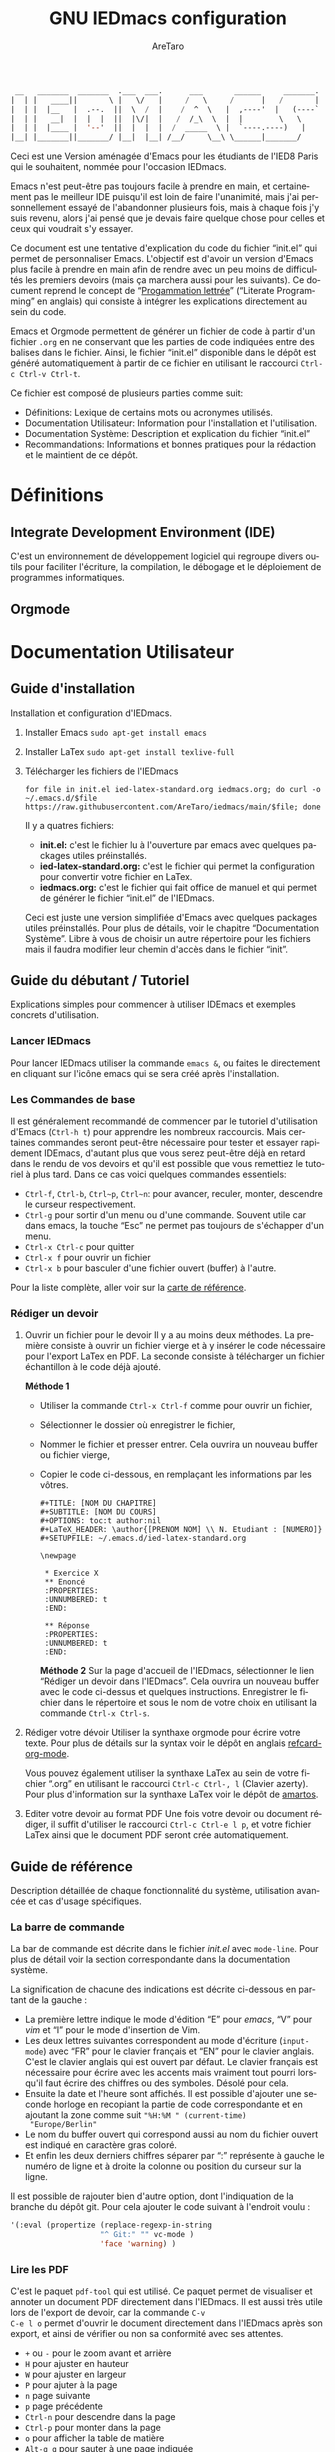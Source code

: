 #+title: GNU IEDmacs configuration
#+author: AreTaro
#+language: fr
#+options: ':t toc:nil num:t author:t
#+startup: content indent
#+macro: latest-export-date (eval (format-time-string "%F %T %z"))
#+macro: word-count (eval (count-words (point-min) (point-max)))


#+begin_src emacs-lisp
 __   _______  _______  .___  ___.      ___       ______     _______.
|  | |   ____||       \ |   \/   |     /   \     /      |   /       |
|  | |  |__   |  .--.  ||  \  /  |    /  ^  \   |  ,----'  |   (----`
|  | |   __|  |  |  |  ||  |\/|  |   /  /_\  \  |  |        \   \    
|  | |  |____ |  '--'  ||  |  |  |  /  _____  \ |  `----.----)   |   
|__| |_______||_______/ |__|  |__| /__/     \__\ \______|_______/    
                                                                     
#+end_src

Ceci est une Version aménagée d'Emacs pour les étudiants de l'IED8 Paris
qui le souhaitent, nommée pour l'occasion IEDmacs.

Emacs n'est peut-être pas toujours facile à prendre
en main, et certainement pas le meilleur IDE puisqu'il est loin de faire
l'unanimité, mais j'ai personnellement essayé de l'abandonner
plusieurs fois, mais à chaque fois j'y suis revenu, alors j'ai pensé
que je devais faire quelque chose pour celles et ceux qui voudrait s'y
essayer.

Ce document est une tentative d'explication du code du fichier
"init.el" qui permet de personnaliser Emacs. L'objectif est d'avoir un
version d'Emacs plus facile à prendre en main afin de rendre avec un
peu moins de difficultés les premiers devoirs (mais ça marchera aussi
pour les suivants). Ce document reprend le concept de "[[https://fr.wikipedia.org/wiki/Programmation_lettr%C3%A9e][Progammation
lettrée]]" ("Literate Programming" en anglais) qui consiste à intégrer les explications directement au sein
du code.

Emacs et Orgmode permettent de générer un fichier de code à partir
d'un fichier ~.org~ en ne conservant que les parties de code indiquées
entre des balises dans le fichier. Ainsi, le fichier "init.el"
disponible dans le dépôt est généré automatiquement à partir de ce fichier
en utilisant le raccourci ~Ctrl-c Ctrl-v Ctrl-t~.

Ce fichier est composé de plusieurs parties comme suit:
- Définitions: Lexique de certains mots ou acronymes utilisés.
- Documentation Utilisateur: Information pour l'installation et
  l'utilisation.
- Documentation Système: Description et explication du fichier
  "init.el"
- Recommandations: Informations et bonnes pratiques pour la rédaction
  et le maintient de ce dépôt.
  
* Définitions
** Integrate Development Environment (IDE)
C'est un environnement de développement logiciel qui regroupe divers
outils pour faciliter l'écriture, la compilation, le débogage et le
déploiement de programmes informatiques.
** Orgmode 
* Documentation Utilisateur
** Guide d'installation
Installation et configuration d'IEDmacs.
1. Installer Emacs
    ~sudo apt-get install emacs~
2. Installer LaTex
    ~sudo apt-get install texlive-full~
3. Télécharger les fichiers de l'IEDmacs
   #+begin_src shell
   for file in init.el ied-latex-standard.org iedmacs.org; do curl -o ~/.emacs.d/$file https://raw.githubusercontent.com/AreTaro/iedmacs/main/$file; done
   #+end_src

   Il y a quatres fichiers:
   - *init.el:* c'est le fichier lu à l'ouverture par emacs avec
     quelques packages utiles préinstallés.
   - *ied-latex-standard.org:* c'est le fichier qui permet la
     configuration pour convertir votre fichier en LaTex.
   - *iedmacs.org:* c'est le fichier qui fait office de manuel et qui
     permet de générer le fichier "init.el" de l'IEDmacs.
     
   Ceci est juste une version simplifiée d'Emacs avec quelques
   packages utiles préinstallés. Pour plus de détails, voir le
   chapitre "Documentation Système". Libre à vous de choisir un autre
   répertoire pour les fichiers mais il faudra modifier leur chemin
   d'accès dans le fichier "init".
** Guide du débutant / Tutoriel
Explications simples pour commencer à utiliser IDEmacs et exemples
concrets d'utilisation.
*** Lancer IEDmacs
Pour lancer IEDmacs utiliser la commande ~emacs &~, ou faites le
directement en cliquant sur l'icône emacs qui se sera créé après
l'installation.
*** Les Commandes de base
Il est généralement recommandé de commencer par le tutoriel
d'utilisation d'Emacs (~Ctrl-h t~) pour apprendre les nombreux
raccourcis. Mais certaines commandes seront peut-être nécessaire pour
tester et essayer rapidement IDEmacs, d'autant plus que vous serez
peut-être déjà en retard dans le rendu de vos devoirs et qu'il est
possible que vous remettiez le tutoriel à plus tard. Dans ce cas voici
quelques commandes essentiels:
- ~Ctrl-f~, ~Ctrl-b~, ~Ctrl~p~, ~Ctrl~n~: pour avancer, reculer,
    monter, descendre le curseur respectivement.
- ~Ctrl-g~ pour sortir d'un menu ou d'une commande. Souvent utile car
  dans emacs, la touche "Esc" ne permet pas toujours de s'échapper
  d'un menu.
- ~Ctrl-x Ctrl-c~ pour quitter
- ~Ctrl-x f~ pour ouvrir un fichier
- ~Ctrl-x b~ pour basculer d'une fichier ouvert (buffer) à l'autre.
Pour la liste complète, aller voir sur la [[https://www.gnu.org/software/emacs/refcards/pdf/refcard.pdf][carte de référence]].
*** Rédiger un devoir
1. Ouvrir un fichier pour le devoir
   Il y a au moins deux méthodes. La première consiste à ouvrir un
   fichier vierge et à y insérer le code nécessaire pour l'export
   LaTex en PDF. La seconde consiste à télécharger un fichier
   échantillon à le code déjà ajouté.

   *Méthode 1*

   - Utiliser la commande ~Ctrl-x Ctrl-f~ comme pour ouvrir un fichier,

   - Sélectionner le dossier où enregistrer le fichier,

   - Nommer le fichier et presser entrer. Cela ouvrira un nouveau buffer ou fichier vierge,

   - Copier le code ci-dessous, en remplaçant les informations par
     les vôtres.

    #+BEGIN_SRC  
       #+TITLE: [NOM DU CHAPITRE]
       #+SUBTITLE: [NOM DU COURS]
       #+OPTIONS: toc:t author:nil
       #+LaTeX_HEADER: \author{[PRENOM NOM] \\ N. Etudiant : [NUMERO]}
       #+SETUPFILE: ~/.emacs.d/ied-latex-standard.org

       \newpage

        * Exercice X
        ** Enoncé
        :PROPERTIES:
        :UNNUMBERED: t
        :END:

        ** Réponse
        :PROPERTIES:
        :UNNUMBERED: t
        :END:
   #+END_SRC

      *Méthode 2*
      Sur la page d'accueil de l'IEDmacs, sélectionner le lien
     "Rédiger un devoir dans l'IEDmacs". Cela ouvrira un nouveau
     buffer avec le code ci-dessus et quelques
     instructions. Enregistrer le fichier dans le répertoire et sous
     le nom de votre choix en utilisant la commande ~Ctrl-x Ctrl-s~.

2. Rédiger votre dévoir
   Utiliser la synthaxe orgmode pour écrire votre texte. Pour plus de
   détails sur la syntax voir le dépôt en anglais [[https://github.com/fniessen/refcard-org-mode][refcard-org-mode]].

   Vous pouvez également utiliser la synthaxe LaTex au sein de votre
   fichier ".org" en utilisant le raccourci ~Ctrl-c Ctrl-, l~ (Clavier
   azerty). Pour plus d'information sur la synthaxe LaTex voir le
   dépôt de [[https://github.com/amartos/TexIEDP8][amartos]].

3. Editer votre devoir au format PDF
   Une fois votre devoir ou document rédiger, il suffit d'utiliser le
   raccourci ~Ctrl-c Ctrl-e l p~, et votre fichier LaTex ainsi que le
   document PDF seront crée automatiquement.
  
** Guide de référence
Description détaillée de chaque fonctionnalité du système,
utilisation avancée et cas d'usage spécifiques.
*** La barre de commande
La bar de commande est décrite dans le fichier /init.el/ avec
~mode-line~. Pour plus de détail voir la section correspondante dans
la documentation système.

La signification de chacune des
indications est décrite ci-dessous en partant de la gauche :
- La première lettre indique le mode d'édition "E" pour /emacs/, "V"
  pour /vim/ et "I" pour le mode d'insertion de Vim.
- Les deux lettres suivantes correspondent au mode d'écriture
  (~input-mode~) avec "FR" pour le clavier français et "EN" pour le
  clavier anglais. C'est le clavier anglais qui est ouvert par
  défaut. Le clavier français est nécessaire pour écrire avec les
  accents mais vraiment tout pourri lorsqu'il faut écrire des chiffres
  ou des symboles. Désolé pour cela.
- Ensuite la date et l'heure sont affichés. Il est possible d'ajouter
  une seconde horloge en recopiant la partie de code correspondante et
  en ajoutant la zone comme suit ~"%H:%M " (current-time)
  "Europe/Berlin"~
- Le nom du buffer ouvert qui correspond aussi au nom du
  fichier ouvert est indiqué en caractère gras coloré.
- Et enfin les deux derniers chiffres séparer par ":" représente à
  gauche le numéro de ligne et à droite la colonne ou position du
  curseur sur la ligne.

Il est possible de rajouter bien d'autre option, dont l'indiquation de
la branche du dépôt git. Pour cela ajouter le code suivant à l'endroit
voulu :

#+begin_src emacs-lisp
'(:eval (propertize (replace-regexp-in-string
                    "^ Git:" "" vc-mode )
                    'face 'warning) )
#+end_src
   
*** Lire les PDF
C'est le paquet ~pdf-tool~ qui est utilisé. Ce paquet permet de
visualiser et annoter un document PDF directement dans l'IEDmacs. Il
est aussi très utile lors de l'export de devoir, car la commande ~C-v
C-e l o~ permet d'ouvrir le document directement dans l'IEDmacs après
son export, et ainsi de vérifier ou non sa conformité avec ses
attentes.

- ~+~ ou ~-~ pour le zoom avant et arrière
- ~H~ pour ajuster en hauteur
- ~W~ pour ajuster en largeur
- ~P~ pour ajuter à la page
- ~n~ page suivante
- ~p~ page précédente
- ~Ctrl-n~ pour descendre dans la page
- ~Ctrl-p~ pour monter dans la page
- ~o~ pour afficher la table de matière
- ~Alt-g g~ pour sauter à une page indiquée

Pour plus d'informations pour l'instant consulté le dépôt Github du
paquet en anglais : [[https://github.com/vedang/pdf-tools/tree/30b50544e55b8dbf683c2d932d5c33ac73323a16?tab=readme-ov-file#view-and-navigate-pdfs][git repository]].
  
*** Le thème
Il existe beaucoup de thèmes et chacun choisit ou modifie généralement
le sien selon ses préférences. Pour l'IEDmacs c'est le thème crée par
"Prot" (voir "Les Oracles"). Il a été choisi pour son confort de
lecture, aussi bien en mode sombre et clair.

Voici quelques commandes utile pour le thème:
- ~Alt-x load-theme~ pour choisir un autre thème
- ~Alt-x modus-theme-select~ pour choisir un autre thème parmis le
  thème "modus" de Prot.
- ~Alt-x my-modus-themes-select~ pour passer du mode sombre au mode
  clair.

Pour plus de faciliter vous pouver créer des raccourcis vers ces
fonctions.

*** Org-mode
Ici vous trouverez quelques tuyaux pour rédiger vos documents en
org-mode avant de les exporter en LaTex et PDF.
**** Lien long à exporter avec retour à la ligne

Pour intégrer une longue adresse URL dans votre texte, il suffit de
l'indiquer en tant qu'hyperlien, comme indiqué ci-dessous. N'oubliez
pas d'appuyer sur les touches ~Alt-q~ sur votre ligne ou paragraphe
pour que Org mode ajuste correctement la mise en forme.

#+begin_src 
[[https://www.geeksforgeeks.org/inputouput-external-files-cc-java-python-competitive-programming/][https://www.geeksforgeeks.org/inputouput-external-files-cc-java-python-competitive-programming/]]
#+end_src

**** Les balises "src_export latex"
Très utile dans un document Org-mode pour écrire du texte comme si
c'était du LaTex.

Pour utiliser les balises utiliser la commande ~Ctrl-c Ctrl-,
l~. (Note cette commande est valable pour les claviers qwerty, sur un
clavier azerty ce serait peut-être ~Ctrl-c Ctrl-; l~.)

***** Ecrire un mot au format code

Pour écrire un mot comme avec les balises "~ ~" en orgmode, équivalent
de "` `" en markdown, utilisez directement au sein de votre texte
~texttt{}~ comme dans l'exemple suivant :

#+begin_export latex
  Pour changer de répertoire utiliser la commande \texttt{cd} sur la
  ligne de commande.
#+end_export

***** Ecrire le symbole "_"

Utiliser le symbole ci-dessous dans un "#+begin_export latex"

#+begin_src latex
 La constante "STDIN\_{}FILENO" est définie dans librairie "unistd.h".
#+end_src

***** Ecrire du code C

Pour écrire du code il préférable d'utiliser les balises
"#+begin_export latex". Les paramètres proposés ci-desssous peuvent
être modifiés selon vos besoins et envies.

Pour insérer du code C insérer le bloc suivant :

#+begin_export latex
\lstset{
language=C, % Spécifie que le code est en Python
basicstyle=\sffamily\small, % Police pour le code
keywordstyle=\bfseries\color{blue}, % Mots-clés en bleu et gras
identifierstyle=\itshape\color{violet},
commentstyle=\color{gray}, % Commentaires en vert
stringstyle=\color{black}, % Chaînes en rouge
frame=single, % Ajoute un cadre autour du code
backgroundcolor=\color{white}, % Fond blanc clair pour le code
breaklines=true, % Retours à la ligne automatiques
}

\begin{text}
% cet espace permet de faire un saut de ligne
\begin{lstlisting}
< Copiez votre code ici >
\end{lstlisting}
\end{text}
#+end_export

***** Reproduire la ligne de commande

Le bloc est identique au bloc C, seuls les noms du language utilisé
ainsi que les couleurs ont été modifiés. Pour insérer du code shell
insérer le bloc suivant :

#+begin_export latex
\lstset{
language=bash, % Spécifie que le code est en Python
basicstyle=\sffamily\small, % Police pour le code
keywordstyle=\bfseries\color{black}, % Mots-clés en bleu et gras
identifierstyle=\itshape\color{black},
commentstyle=\color{gray}, % Commentaires en vert
stringstyle=\color{black}, % Chaînes en rouge
frame=single, % Ajoute un cadre autour du code
backgroundcolor=\color{white}, % Fond gris clair pour le code
breaklines=true, % Retours à la ligne automatiques
}

\begin{text}
% cet espace permet de faire un saut de ligne
\begin{lstlisting}
< Copiez votre code ici >
\end{lstlisting}
\end{text}
#+end_export


** Notes de version
   Informations sur les changements importants.
*** nom des versions
Voici les noms suggérés pour les prochaines versions. Il y a de quoi
voir venir, et encore de longues années devant pour l'IEDmacs.

1. Apollon Funky
2. Héra Cyber
3. Izanagi Groovy
4. Sarasvati Electro
5. Kuan Yin Techno
6. Dionysos Chic
7. Amaterasu Hyper
8. Vishnu Digital
9. Héphaïstos Psy
10. Benten Electro
11. Ares Techno
12. Inari Gigabyte
13. Parvati Turbo
14. Tsukuyomi Synthwave
15. Krishna Pixel
16. Athena Futuriste
17. Izanami Electro
18. Shiva Néon
19. Hestia Techno
20. Benzaiten Globo

**Apollon Funky**
- *0.0.0* Première version, Novembre 2024
- *0.3.0*: which-key menu rendu visible
- *0.4.0*: pdf-tools, barre de commande modifiée
- *0.5.0*: nouvelle police pour l'export LaTex
   
** Carte de référence rapide
   Aide-mémoire des commandes et raccourcis clavier les plus utilisés.
** Gestion des paquets et extensions
* Documentation Système
** Principes du Système
Objectifs et philosophie de conceptions d'IDEmacs.
** Spécification / Conception
Lors de son démarrage, Emacs recherche d'abord un fichier nommé
"init.el" contenant du code Lisp qu'il exécute. Le fichier "init.el"
de l'IEDmacs est automatiquement généré par des blocs de code
spécifiques. Tout bloc de code commençant par une directive ~:tangle
"init.el"~ sera inclus dans le fichier "init.el" généré en utilisant la
commande ~Ctrl-c Ctrl-v Ctrl-t~.

Pour personnaliser votre configuration dans l'IEDmacs, vous pouvez
ajouter ou supprimer des blocs de code selon vos besoins. Vous pouvez
également activer ou désactiver des commandes en supprimant ou en
ajoutant les symboles ~;;~ devant la ou les commandes souhaitées.

*** Entête du fichier
Par convention les informations sur la version sont indiqués au début
du fichier "init.el". Ainsi lorsque plusieurs version sont utilisées,
il est possible de rapidement indentifier la version actuelle du
fichier "init.el" en utilisant la commande ~head 10
~/.emacs.d/init.el~.

#+begin_src emacs-lisp :tangle "init.el"
  ;; IDEmacs by Emacs, un IDE pour l'IED.
  ;; VERSION : Apollon Funky 0.4.0
  ;; LICENCE : GPLV3
#+end_src

*** Fenêtre d'accueil
Cette section concerne tout ce qui touche à l'aspect d'IEDmacs à
l'ouverture mais aussi tout au long de son utilisation.

   #+begin_src emacs-lisp :tangle "init.el"
     ;; Supprimer le message de démarrage
     (setq inhibit-startup-message t)

     ;; Supprimer le bar de menu
     (menu-bar-mode -1)

     ;; Supprimer la bar d'icon
     (tool-bar-mode -1)

     ;; Lancer le buffer de démarrage
     (add-hook 'emacs-startup-hook 'iedmacs-startup-buffer)
#+end_src

*** Buffers personnalisés

**** Startup Buffer

#+begin_src emacs-lisp :tangle "init.el"
  (defun iedmacs-startup-buffer ()
    "Créez un buffer de démarrage pour IEDmacs avec un logo, une explication et des liens utiles."
    (let ((buffer (get-buffer-create "*IEDmacs*")))
      (with-current-buffer buffer
        (erase-buffer)

        (let* ((ascii-title '(
                              "  __   _______  _______  .___  ___.      ___       ______     _______. "
                              " |  | |   ____||       \\ |   \\/   |     /   \\     /      |   /       | "
                              " |  | |  |__   |  .--.  ||  \\  /  |    /  ^  \\   |  ,----'  |   (----` "
                              " |  | |   __|  |  |  |  ||  |\\/|  |   /  /_\\  \\  |  |        \\   \\     "
                              " |  | |  |____ |  '--'  ||  |  |  |  /  _____  \\ |  `----.----)   |    "
                              " |__| |_______||_______/ |__|  |__| /__/     \\__\\ \\______|_______/     "
                              ))
               (subtitle "Un IDE pour l'IED")
               (width (window-body-width))
               (padding-title (max 0 (/ (- width (length (car ascii-title))) 2)))
               (padding-subtitle (max 0 (/ (- width (length subtitle)) 2))))

          ;; Insérez un titre ASCII avec des marges.
          (dolist (line ascii-title)
            (insert (make-string padding-title ?\s)) ; add padding spaces
            (insert line "\n"))

          ;; Insérer un sous-titre avec des marges
          (insert "\n" (make-string padding-subtitle ?\s) subtitle "\n\n"))

        ;; Paragraphe - Raccourcis utiles
        (insert "Les commandes de bases:\n\n")

        ;; List des raccourcis
        (insert (propertize "Ctrl-f" 'face 'bold) ": avancer le curseur\n")
        (insert (propertize "Ctrl-b" 'face 'bold) ": reculer le curseur\n")
        (insert (propertize "Ctrl-p" 'face 'bold) ": monter le curseur\n")
        (insert (propertize "Ctrl-n" 'face 'bold) ": descendre le curseur\n")
        (insert (propertize "Ctrl-g" 'face 'bold) ": sors moi de cette m****!\n")
        (insert (propertize "Ctrl-x Ctrl-f" 'face 'bold) ": pour ouvrir ou créer un fichier\n")
        (insert (propertize "Ctrl-x b" 'face 'bold) ": pour basculer d'une fichier ouvert (buffer) à l'autre.\n")
        (insert (propertize "Ctrl-x Ctrl-c" 'face 'bold) ": pour quitter\n\n")

        ;; paragraphe
        (insert "Pour celles et ceux qui sont familiers avec les commandes VIM, activer les avec la commande : ")
        (insert (propertize "\"Alt-x evil-mode\"" 'face 'bold) ". Ensuite pour passer d'un mode de saisi à l'autre utiliser la commande ")
        (insert (propertize "Ctrl-z" 'face 'bold) ".\n\n")

        ;; Liens
        (insert "Liens utiles:\n")
        (insert-text-button "Rédiger un devoir avec l'IEDmacs"
                          'action (lambda (_) (modele-devoir-ied-buffer))
                          'follow-link t)
        (insert "\n")
        (insert-text-button "Le Wiki Paris 8 IED"
                            'action (lambda (_) (wiki-ied-buffer))
                            'follow-link t)
                            ;;'action (lambda (_) (browse-url "https://wiki.paris8-ied.net/"))
                            ;;'follow-link t)
        (insert "\n")
        (insert-text-button "Carte de références des raccourcis en français"
                            'action (lambda (_) (browse-url "https://www.gnu.org/software/emacs/refcards/pdf/refcard.pdf"))
                            'follow-link t)
        (insert "\n")
        (insert-text-button "Tutorial Emacs en français (ENS)"
                            'action (lambda (_) (eww "https://tuteurs.ens.fr/unix/editeurs/emacs.html"))
                            'follow-link t)
        (insert "\n\n")

        ;; Mot de la fin
        (insert "Pour plus d'information sur l'utilisation et la configuration de l'IEDmacs, vous pouvez vous référer au fichier: ")
        (insert-text-button "iedmacs.org\n"
                    'action (lambda (_) (find-file "~/.emacs.d/iedmacs.org"))
                    'follow-link t) 

        ;; Configurer le buffer en mode read-only
        (setq buffer-read-only t))
      ;; Afficher le buffer 
      (switch-to-buffer buffer)))

#+end_src

**** Modèle de devoir

#+begin_src emacs-lisp :tangle "init.el"
  (defun modele-devoir-ied-buffer ()
  "Creation d'un nouveau buffer avec un modèle pour les devoirs."
  (let ((buffer (get-buffer-create "*Devoir*")))
    (with-current-buffer buffer
      (erase-buffer)
      (org-mode)  ;; Basculer en Orgmode
      ;; Insérer le contenu du modèle
      (insert "#+TITLE: [NOM DU CHAPITRE]\n")
      (insert "#+SUBTITLE: [NOM DU COURS]\n")
      (insert "#+OPTIONS: toc:t author:nil\n")
      (insert "#+LaTeX_HEADER: \\author{[PRENOM NOM] \\\\ N. Etudiant : [NUMERO]}\n")
      (insert "#+SETUPFILE: ~/.emacs.d/ied-latex-standard.org\n\n")
      (insert "\\newpage\n\n")
      (insert "* Exercice X\n")
      (insert "** Enoncé\n")
      (insert " :PROPERTIES:\n")
      (insert " :UNNUMBERED: t\n")
      (insert " :END:\n\n")
      (insert "** Réponse\n")
      (insert " :PROPERTIES:\n")
      (insert " :UNNUMBERED: t\n")
      (insert " :END:\n\n")
      (insert " Instructions:\n")
      (insert " 1. Remplacer les blocks indiqués par [] par vos informations\n")
      (insert " 2. Rédiger votre devoir en utilisant la synthaxe Orgmode\n")
      (insert " 3. Enregister votre devoir avec la commande " (propertize "Ctrl-x Ctrl-s" 'face 'bold)".\n")
      (insert " 4. Une fois terminé, utilisez la commande " (propertize "Ctrl-c Ctrl-e l p" 'face 'bold)" pour convertir\n")
      (insert "    votre fichier en LaTex puis pour créer le pdf correspondant.\n")
      ;; Basculer vers le nouveau modèle
      (switch-to-buffer buffer))))
#+end_src

**** Wiki IED 8
Le wiki est ouvert avec eww, et cela ne permet pas d'afficher les
différents menus qui sont sur le côté gauche de la page html. Ainsi un
buffer est crééer afin de reprendre les liens vers les principaux
chapitres.

#+begin_src emacs-lisp :tangle "init.el"
  (defun wiki-ied-buffer ()
  "Creation d'un nouveau buffer qui affiche les liens vers les chapitres du Wiki"
  (let ((buffer (get-buffer-create "*WikiIED8*")))
    (with-current-buffer buffer
      (erase-buffer)
      ;; Insérer le contenu du modèle
      (insert (propertize "Sommaire du Wiki\n\n" 'face 'bold))
      (insert "Cliquer sur le lien pour ouvrir la page dans eww (Emacs Web Browser)\n\n")

      ;; Paragraphe - Raccourcis utiles eww
      (insert "Les commandes utiles pour naviguer avec eww:\n\n")

      ;; List des raccourcis
      (insert (propertize "r" 'face 'bold) ": page eww précédente\n")
      (insert (propertize "l" 'face 'bold) ": page eww suivante \n")
      (insert (propertize "H" 'face 'bold) ": historique des pages eww\n\n")

      ;; Paragraphe - Raccourcis utiles emacs
      (insert "Petit rappel des commandes Emacs:\n\n")
      (insert (propertize "Ctrl-f" 'face 'bold) ": avancer le curseur\n")
      (insert (propertize "Ctrl-b" 'face 'bold) ": reculer le curseur\n")
      (insert (propertize "Ctrl-p" 'face 'bold) ": monter le curseur\n")
      (insert (propertize "Ctrl-n" 'face 'bold) ": descendre le curseur\n")
      (insert (propertize "Ctrl-g" 'face 'bold) ": sors moi de cette m****!\n")
      (insert (propertize "Ctrl-x b" 'face 'bold) ": pour basculer d'une fichier ouvert (buffer) à l'autre.\n\n")

      ;; Sommaire
      (insert (propertize "Général" 'face 'bold) "\n\n")
      (insert-text-button "Trucs cools"
                          'action (lambda (_) (eww "https://wiki.paris8-ied.net/fr/general/cool"))
                          'follow-link t)
      (insert "\n")
      (insert-text-button "Installation sur ce serveur Wiki"
                          'action (lambda (_) (eww "https://wiki.paris8-ied.net/fr/general/installation"))
                          'follow-link t)
      (insert "\n\n")
      (insert (propertize "Informations" 'face 'bold) "\n\n")
      (insert-text-button "Licence 1"
                          'action (lambda (_) (eww "https://wiki.paris8-ied.net/fr/L1"))
                          'follow-link t)
      (insert "\n")
      (insert-text-button "Licence 2"
                          'action (lambda (_) (eww "https://wiki.paris8-ied.net/fr/L2"))
                          'follow-link t)
      (insert "\n")
      (insert-text-button "Licence 3"
                          'action (lambda (_) (eww "https://wiki.paris8-ied.net/fr/L3"))
                          'follow-link t)


        ;; Configurer le buffer en mode read-only
        (setq buffer-read-only t))
    
      ;; Basculer vers le nouveau modèle
      (switch-to-buffer buffer)))
#+end_src

*** Barre de commande
Le bloc ci-dessous permet de controler l'apparance de la barre de
commande en bas de la fenêtre.

#+begin_src emacs-lisp :tangle "init.el"
  (display-time-mode 1)
  (setq display-time-day-and-date t)
  (setq column-number-mode t)
  (setq column-line-mode t)

  (setq-default mode-line-format
                (list
                 '(:eval (propertize
                          (if (and (boundp 'evil-state)
                                (eq evil-state 'normal) )
                            " V " ;; VIM
                            (if (and (boundp 'evil-state)
                                    (eq evil-state 'insert) )
                            " I " ;; Insert
                            " E ") ) ;; Emacs
                        'face 'cursor) )
                 '(:eval (if current-input-method
                            (propertize "FR" 'face 'italic)
                          (propertize "EN" 'face 'italic) ) )
                 '(:eval
                     (propertize
                     (format-time-string
                     "  %-d/%-m %H:%M " (current-time) )
                     'face 'shadow) ) 
                 ;;'default-directory
                 '(:eval (propertize (format-mode-line
                                     mode-line-buffer-identification)
                                     'face 'success) )
                 '(:eval (propertize " %l:%c " 'face 'shadow))
                 ) ) 
#+end_src

La fonction `mode-line-window-selected-p` permet d'indiquer quel
buffer est active lorsqu'il y a plusieurs fenêtres ouverte. "Return
non-nil if we're updating the mode line for the selected window. This
function is meant to be called in `:eval' mode line constructs to
allow altering the look of the mode line depending on whether the mode
line belongs to the currently selected window or not."

#+begin_src emacs-lisp :tangle "init.el"
  ;; Define a function to only active setting when buffer is active
  (defun mode-line-window-selected-p ()
      (let ((window (selected-window)))
      (or (eq window (old-selected-window))
          (and (minibuffer-window-active-p (minibuffer-window))
                  (with-selected-window (minibuffer-window)
                  (eq window (minibuffer-selected-window)))))))
#+end_src

*** Les packages

#+begin_src emacs-lisp :tangle "init.el"
  ;; Install MELPA package
  (require 'package)
  (setq package-enable-at-startup nil)
  (add-to-list 'package-archives
               '("melpa" . "https://melpa.org/packages/"))
  (package-initialize)
  (package-refresh-contents)

  ;; PACKAGE NAME: Use-package
  ;; PURPOSE: to easily install package
  (unless (package-installed-p 'use-package)
    (package-refresh-contents)
    (package-install 'use-package))

  ;; PACKAGE NAME: try
  ;; PURPOSE: to try package without install them
  (use-package try
    :defer t
    :ensure t)

  ;; PACKAGE NAME: whick-key
  ;; PURPOSE: to help to find next key, using a
  ;; menu at the bottom of the window
  (use-package which-key
    :ensure t
    :config (which-key-mode))
#+end_src

*** Le thème
Il existe beaucoup de thèmes et chacun choisit ou modifie le sien
selon ses préférences. Pour l'IEDmacs c'est le thème crée par "Prot"
(voir "Les Oracles"). Il a été choisi pour son confort.

#+begin_src emacs-lisp :tangle "init.el"
  ;; PACKAGE NAME: modus-themes
  ;; PURPOSE: theme by Protesilaos Stavrou
  (use-package modus-themes
    :defer t
    :ensure t)

  ;; Ligth theme
  (load-theme 'modus-operandi-deuteranopia :no-confirm)

  (defun my-modus-themes-toggle ()
    "Toggle between `modus-operandi' and `modus-vivendi' themes.
  This uses `enable-theme' instead of the standard method of
  `load-theme'.  The technicalities are covered in the Modus themes
  manual."
    (interactive)
    (pcase (modus-themes--current-theme)
      ('modus-operandi-deuteranopia (progn (enable-theme 'modus-vivendi-tinted)
                              (disable-theme 'modus-operandi-deuteranopia)))
      ('modus-vivendi-tinted (progn (enable-theme 'modus-operandi-deuteranopia)
                              (disable-theme 'modus-vivendi-tinted)))
      (_ (error "No Modus theme is loaded; evaluate `modus-themes-load-themes' first"))))
#+end_src

*** Ace window

Ace window 

#+begin_src emacs-lisp :tangle "init.el"
  ;; PACKAGE NAME: ace-window
  ;; PURPOSE: select a window more easily
  (global-set-key (kbd "M-o") 'ace-window)
#+end_src

*** Swiper

#+begin_src emacs-lisp :tangle "init.el"
  ;; PACKAGE NAME: swiper
  ;; PURPOSE: facilitate search in a document
  (use-package counsel
    :ensure t
    )

  (use-package swiper
    :ensure t
    :config
    (progn
      (ivy-mode)
      (setq ivy-use-virtual-buffers t)
      (setq enable-recursive-minibuffers t)
      ;; enable this if you want `swiper' to use it
      ;; (setq search-default-mode #'char-fold-to-regexp)
      (global-set-key "\C-s" 'swiper)
      (global-set-key (kbd "C-c C-r") 'ivy-resume)
      (global-set-key (kbd "<f6>") 'ivy-resume)
      (global-set-key (kbd "M-x") 'counsel-M-x)
      (global-set-key (kbd "C-x C-f") 'counsel-find-file)
      (global-set-key (kbd "<f1> f") 'counsel-describe-function)
      (global-set-key (kbd "<f1> v") 'counsel-describe-variable)
      (global-set-key (kbd "<f1> o") 'counsel-describe-symbol)
      (global-set-key (kbd "<f1> l") 'counsel-find-library)
      (global-set-key (kbd "<f2> i") 'counsel-info-lookup-symbol)
      (global-set-key (kbd "<f2> u") 'counsel-unicode-char)
      (global-set-key (kbd "C-c g") 'counsel-git)
      (global-set-key (kbd "C-c j") 'counsel-git-grep)
      (global-set-key (kbd "C-c k") 'counsel-ag)
      (global-set-key (kbd "C-x l") 'counsel-locate)
      (global-set-key (kbd "C-S-o") 'counsel-rhythmbox)
      (define-key minibuffer-local-map (kbd "C-r") 'counsel-minibuffer-history)
      ))
#+end_src

*** Evil Mode

#+begin_src emacs-lisp :tangle "init.el"
  ;; ====== EVIL MODE SETTINGS ========
  ;; PACKAGE: evil
  ;; PURPOSE: using Vim shortcuts in emacs 
  (use-package evil
    :ensure t
    :init(setq evil-want-C-i-jump nil))

  (setq evil-default-state 'normal)
  (require 'evil)
  (evil-mode 0)

  ;; Biding keys
  ;; to change evil to emacs C-z
  (evil-set-leader 'normal (kbd "SPC"))
  (evil-define-key 'normal 'global (kbd "<leader>bs") 'save-buffer)
  (evil-define-key 'normal 'global (kbd "<leader>bb") 'switch-to-buffer)
  (evil-define-key 'normal 'global (kbd "<leader>ff") 'find-file)
  (evil-define-key 'normal 'global (kbd "<leader>ts") 'modus-themes-select) 
  (evil-define-key 'normal 'global (kbd "<leader>tt") 'my-modus-themes-toggle) 
  (evil-define-key 'normal 'global (kbd "<leader>1") 'delete-other-windows) 
  (evil-define-key 'normal 'global (kbd "<leader>ws") 'ace-select-window) 
  (evil-define-key 'normal 'global (kbd "<leader>wd") 'ace-delete-window) 
  (evil-define-key 'normal 'global (kbd "<leader>w1") 'ace-delete-other-windows) 
  (evil-define-key 'normal 'global (kbd "<leader>bk") 'save-buffers-kill-terminal)
  (evil-define-key 'normal 'global (kbd "<leader>w-") 'split-window-below) 
  (evil-define-key 'normal 'global (kbd "<leader>w/") 'split-window-right) 
  (evil-define-key 'normal 'global (kbd "<leader>bn") 'next-buffer) 
  (evil-define-key 'normal 'global (kbd "<leader>bp") 'previous-buffer)
  (evil-define-key 'normal 'global (kbd "<leader>fc") 'counsel-find-file)
  (evil-define-key 'normal 'global (kbd "<leader>bl") 'list-buffers)
  (evil-define-key 'normal 'global (kbd "<leader>tl") 'load-themes)
  (evil-define-key 'normal 'global (kbd "<leader>ss") 'swiper)
  (evil-define-key 'normal 'global (kbd "<leader>l") 'org-insert-link)
#+end_src

*** pdf-tools
Paquet permettant de visualiser et modifier les fichiers PDF. Utiliser
également lors de l'export avec la commande ~C-v C-e l o~ dont le "o"
final signifie "open", et qui ouvre le PDF fraîchement créé. Pour plus
d'information sur son utilisation voir le manuel utilisateur.

#+begin_src emacs-lisp :tangle "init.el"
  (use-package pdf-tools
    :ensure t
    :config
    (pdf-tools-install) )
#+end_src

*** Autres

#+begin_src emacs-lisp :tangle "init.el"
  ;; ido to easy find the names of files, docs, when searching
  (setq indo-enable-flex-matching t)
  (setq ido-everywhere t)
  (ido-mode 1)

  ;; better visualization of buffer-list
  (defalias 'list-buffers 'ibuffer)
  ;;(defalias 'list-buffers 'ibuffer-other-window)

  ;; to set up the directory file, when opening new file
  (setq default-directory "~/")

  ;; to display line number
  ;; (global-display-line-numbers-mode)

  ;; Org mode stuff
  (use-package org-bullets
    :defer t
    :ensure t
    :config
    (add-hook 'org-mode-hook 'org-bullets-mode))

  ;; for converting org to pdf
  ;; defined org-plain-latex used in latex-standard.org
  (with-eval-after-load 'ox-latex
    (add-to-list 'org-latex-classes
                 '("org-plain-latex"
                   "\\documentclass{article}
             [NO-DEFAULT-PACKAGES]
             [PACKAGES]
             [EXTRA]"
                   ("\\section{%s}" . "\\section*{%s}")
                   ("\\subsection{%s}" . "\\subsection*{%s}")
                   ("\\subsubsection{%s}" . "\\subsubsection*{%s}")
                   ("\\paragraph{%s}" . "\\paragraph*{%s}")
                   ("\\subparagraph{%s}" . "\\subparagraph*{%s}"))))
#+end_src

#+begin_src emacs-lisp 
     ;;==== AUTOMATICALLY ADD BY EMACS ======

     (custom-set-variables
      ;; custom-set-variables was added by Custom.
      ;; If you edit it by hand, you could mess it up, so be careful.
      ;; Your init file should contain only one such instance.
      ;; If there is more than one, they won't work right.
      '(custom-safe-themes
        '("c7a926ad0e1ca4272c90fce2e1ffa7760494083356f6bb6d72481b879afce1f2" "0f76f9e0af168197f4798aba5c5ef18e07c926f4e7676b95f2a13771355ce850" default))
      '(package-selected-packages '(which-key try use-package)))
     (custom-set-faces
      ;; custom-set-faces was added by Custom.
      ;; If you edit it by hand, you could mess it up, so be careful.
      ;; Your init file should contain only one such instance.
      ;; If there is more than one, they won't work right.
      '(aw-leading-char-face ((t (:inherit ace-jump-face-foreground :height 3.0)))))
#+end_src

** A faire
*** Ajouter pdf-tools
#+begin_src emacs-lips
  (use-package pdf-tools
    :ensure t
    :config (pdf-tools-install))

  (use-package org-pdfview
    :ensure t)
#+end_src

* Recommandations
* Sources
